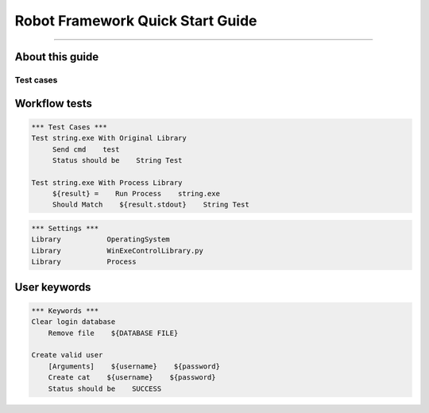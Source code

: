 .. default-role:: code

=====================================
  Robot Framework Quick Start Guide
=====================================

.. contents:: Table of contents:
   :local:
   :depth: 2

   Introduction
============

About this guide
----------------

Test cases
==========

Workflow tests
--------------

.. code:: robotframework

    *** Test Cases ***
    Test string.exe With Original Library
         Send cmd    test
         Status should be    String Test

    Test string.exe With Process Library
         ${result} =    Run Process    string.exe
         Should Match    ${result.stdout}    String Test

.. code:: robotframework

    *** Settings ***
    Library           OperatingSystem
    Library           WinExeControlLibrary.py
    Library           Process
  
User keywords
-------------
.. code:: robotframework

    *** Keywords ***
    Clear login database
        Remove file    ${DATABASE FILE}

    Create valid user
        [Arguments]    ${username}    ${password}
        Create cat    ${username}    ${password}
        Status should be    SUCCESS
